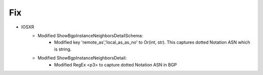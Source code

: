 --------------------------------------------------------------------------------
                            Fix
--------------------------------------------------------------------------------
* IOSXR
    * Modified ShowBgpInstanceNeighborsDetailSchema:
        * Modified key 'remote_as','local_as_as_no' to Or(int, str). This captures dotted Notation ASN which is string.
    * Modified ShowBgpInstanceNeighborsDetail:
        * Modified RegEx <p3> to capture dotted Notation ASN in BGP

